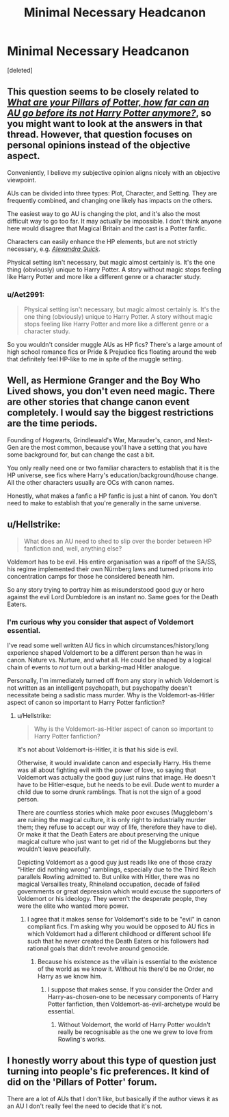 #+TITLE: Minimal Necessary Headcanon

* Minimal Necessary Headcanon
:PROPERTIES:
:Score: 5
:DateUnix: 1536393813.0
:DateShort: 2018-Sep-08
:FlairText: Discussion
:END:
[deleted]


** This question seems to be closely related to [[https://old.reddit.com/r/HPfanfiction/comments/981un0/what_are_your_pillars_of_potter_how_far_can_an_au/][/What are your Pillars of Potter, how far can an AU go before its not Harry Potter anymore?/]], so you might want to look at the answers in that thread. However, that question focuses on personal opinions instead of the objective aspect.

Conveniently, I believe my subjective opinion aligns nicely with an objective viewpoint.

AUs can be divided into three types: Plot, Character, and Setting. They are frequently combined, and changing one likely has impacts on the others.

The easiest way to go AU is changing the plot, and it's also the most difficult way to go too far. It may actually be impossible. I don't think anyone here would disagree that Magical Britain and the cast is a Potter fanfic.

Characters can easily enhance the HP elements, but are not strictly necessary, e.g. [[https://www.fanfiction.net/s/3964606/1/Alexandra-Quick-and-the-Thorn-Circle][/Alexandra Quick/]].

Physical setting isn't necessary, but magic almost certainly is. It's the one thing (obviously) unique to Harry Potter. A story without magic stops feeling like Harry Potter and more like a different genre or a character study.
:PROPERTIES:
:Author: 295Kelvin
:Score: 8
:DateUnix: 1536424346.0
:DateShort: 2018-Sep-08
:END:

*** u/Aet2991:
#+begin_quote
  Physical setting isn't necessary, but magic almost certainly is. It's the one thing (obviously) unique to Harry Potter. A story without magic stops feeling like Harry Potter and more like a different genre or a character study.
#+end_quote

So you wouldn't consider muggle AUs as HP fics? There's a large amount of high school romance fics or Pride & Prejudice fics floating around the web that definitely feel HP-like to me in spite of the muggle setting.
:PROPERTIES:
:Author: Aet2991
:Score: 1
:DateUnix: 1536580020.0
:DateShort: 2018-Sep-10
:END:


** Well, as Hermione Granger and the Boy Who Lived shows, you don't even need magic. There are other stories that change canon event completely. I would say the biggest restrictions are the time periods.

Founding of Hogwarts, Grindlewald's War, Marauder's, canon, and Next-Gen are the most common, because you'll have a setting that you have some background for, but can change the cast a bit.

You only really need one or two familiar characters to establish that it is the HP universe, see fics where Harry's education/background/house change. All the other characters usually are OCs with canon names.

Honestly, what makes a fanfic a HP fanfic is just a hint of canon. You don't need to make to establish that you're generally in the same universe.
:PROPERTIES:
:Author: howAboutNextWeek
:Score: 4
:DateUnix: 1536424496.0
:DateShort: 2018-Sep-08
:END:


** u/Hellstrike:
#+begin_quote
  What does an AU need to shed to slip over the border between HP fanfiction and, well, anything else?
#+end_quote

Voldemort has to be evil. His entire organisation was a ripoff of the SA/SS, his regime implemented their own Nürnberg laws and turned prisons into concentration camps for those he considered beneath him.

So any story trying to portray him as misunderstood good guy or hero against the evil Lord Dumbledore is an instant no. Same goes for the Death Eaters.
:PROPERTIES:
:Author: Hellstrike
:Score: 2
:DateUnix: 1536436130.0
:DateShort: 2018-Sep-09
:END:

*** I'm curious why you consider that aspect of Voldemort essential.

I've read some well written AU fics in which circumstances/history/long experience shaped Voldemort to be a different person than he was in canon. Nature vs. Nurture, and what all. He could be shaped by a logical chain of events to /not/ turn out a barking-mad Hitler analogue.

Personally, I'm immediately turned off from any story in which Voldemort is not written as an intelligent psychopath, but psychopathy doesn't necessitate being a sadistic mass murder. Why is the Voldemort-as-Hitler aspect of canon so important to Harry Potter fanfiction?
:PROPERTIES:
:Author: chiruochiba
:Score: 3
:DateUnix: 1536443452.0
:DateShort: 2018-Sep-09
:END:

**** u/Hellstrike:
#+begin_quote
  Why is the Voldemort-as-Hitler aspect of canon so important to Harry Potter fanfiction?
#+end_quote

It's not about Voldemort-is-Hitler, it is that his side is evil.

Otherwise, it would invalidate canon and especially Harry. His theme was all about fighting evil with the power of love, so saying that Voldemort was actually the good guy just ruins that image. He doesn't have to be Hitler-esque, but he needs to be evil. Dude went to murder a child due to some drunk ramblings. That is not the sign of a good person.

There are countless stories which make poor excuses (Muggleborn's are ruining the magical culture, it is only right to industrially murder them; they refuse to accept our way of life, therefore they have to die). Or make it that the Death Eaters are about preserving the unique magical culture who just want to get rid of the Muggleborns but they wouldn't leave peacefully.

Depicting Voldemort as a good guy just reads like one of those crazy "Hitler did nothing wrong" ramblings, especially due to the Third Reich parallels Rowling admitted to. But unlike with Hitler, there was no magical Versailles treaty, Rhineland occupation, decade of failed governments or great depression which would excuse the supporters of Voldemort or his ideology. They weren't the desperate people, they were the elite who wanted more power.
:PROPERTIES:
:Author: Hellstrike
:Score: 2
:DateUnix: 1536444410.0
:DateShort: 2018-Sep-09
:END:

***** I agree that it makes sense for Voldemort's side to be "evil" in canon compliant fics. I'm asking why you would be opposed to AU fics in which Voldemort had a different childhood or different school life such that he never created the Death Eaters or his followers had rational goals that didn't revolve around genocide.
:PROPERTIES:
:Author: chiruochiba
:Score: 5
:DateUnix: 1536445003.0
:DateShort: 2018-Sep-09
:END:

****** Because his existence as the villain is essential to the existence of the world as we know it. Without his there'd be no Order, no Harry as we know him.
:PROPERTIES:
:Author: Hellstrike
:Score: 2
:DateUnix: 1536446150.0
:DateShort: 2018-Sep-09
:END:

******* I suppose that makes sense. If you consider the Order and Harry-as-chosen-one to be necessary components of Harry Potter fanfiction, then Voldemort-as-evil-archetype would be essential.
:PROPERTIES:
:Author: chiruochiba
:Score: 6
:DateUnix: 1536448672.0
:DateShort: 2018-Sep-09
:END:

******** Without Voldemort, the world of Harry Potter wouldn't really be recognisable as the one we grew to love from Rowling's works.
:PROPERTIES:
:Author: Hellstrike
:Score: 1
:DateUnix: 1536449331.0
:DateShort: 2018-Sep-09
:END:


** I honestly worry about this type of question just turning into people's fic preferences. It kind of did on the 'Pillars of Potter' forum.

There are a lot of AUs that I don't like, but basically if the author views it as an AU I don't really feel the need to decide that it's not.
:PROPERTIES:
:Author: ratherperson
:Score: 1
:DateUnix: 1536457777.0
:DateShort: 2018-Sep-09
:END:
